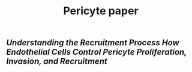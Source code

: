 #+TITLE: Pericyte paper

** [[Understanding the Recruitment Process How Endothelial Cells Control Pericyte Proliferation, Invasion, and Recruitment]]

